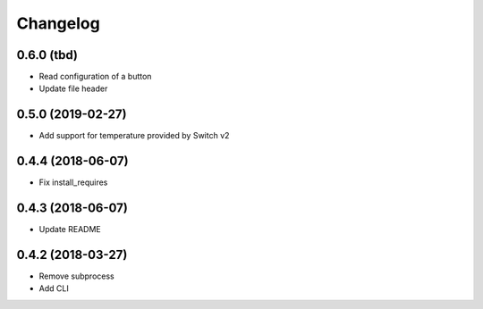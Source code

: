 Changelog
=========

0.6.0 (tbd)
-----------

- Read configuration of a button
- Update file header

0.5.0 (2019-02-27)
------------------

- Add support for temperature provided by Switch v2

0.4.4 (2018-06-07)
------------------

- Fix install_requires

0.4.3 (2018-06-07)
------------------

- Update README

0.4.2 (2018-03-27)
------------------

- Remove subprocess
- Add CLI
